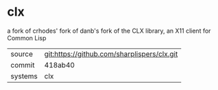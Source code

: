 * clx

a fork of crhodes' fork of danb's fork of the CLX library, an X11 client for Common Lisp

|---------+---------------------------------------------|
| source  | git:https://github.com/sharplispers/clx.git |
| commit  | 418ab40                                     |
| systems | clx                                         |
|---------+---------------------------------------------|
